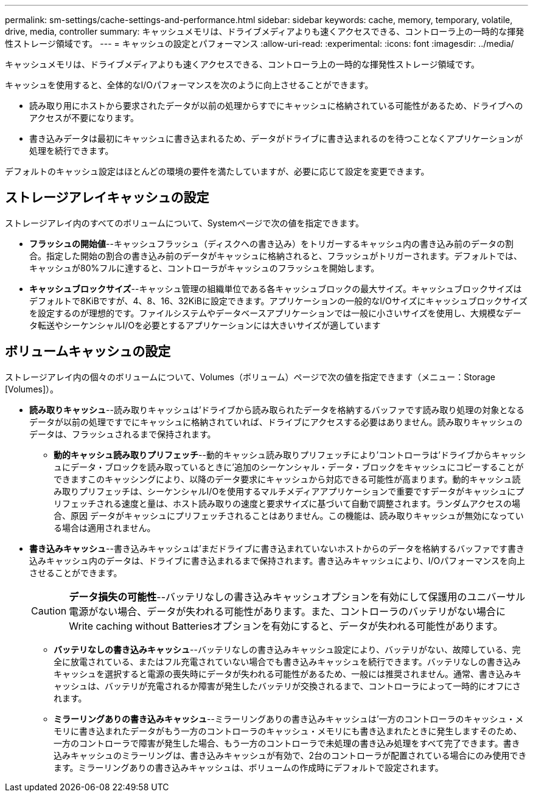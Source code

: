 ---
permalink: sm-settings/cache-settings-and-performance.html 
sidebar: sidebar 
keywords: cache, memory, temporary, volatile, drive, media, controller 
summary: キャッシュメモリは、ドライブメディアよりも速くアクセスできる、コントローラ上の一時的な揮発性ストレージ領域です。 
---
= キャッシュの設定とパフォーマンス
:allow-uri-read: 
:experimental: 
:icons: font
:imagesdir: ../media/


[role="lead"]
キャッシュメモリは、ドライブメディアよりも速くアクセスできる、コントローラ上の一時的な揮発性ストレージ領域です。

キャッシュを使用すると、全体的なI/Oパフォーマンスを次のように向上させることができます。

* 読み取り用にホストから要求されたデータが以前の処理からすでにキャッシュに格納されている可能性があるため、ドライブへのアクセスが不要になります。
* 書き込みデータは最初にキャッシュに書き込まれるため、データがドライブに書き込まれるのを待つことなくアプリケーションが処理を続行できます。


デフォルトのキャッシュ設定はほとんどの環境の要件を満たしていますが、必要に応じて設定を変更できます。



== ストレージアレイキャッシュの設定

ストレージアレイ内のすべてのボリュームについて、Systemページで次の値を指定できます。

* *フラッシュの開始値*--キャッシュフラッシュ（ディスクへの書き込み）をトリガーするキャッシュ内の書き込み前のデータの割合。指定した開始の割合の書き込み前のデータがキャッシュに格納されると、フラッシュがトリガーされます。デフォルトでは、キャッシュが80%フルに達すると、コントローラがキャッシュのフラッシュを開始します。
* *キャッシュブロックサイズ*--キャッシュ管理の組織単位である各キャッシュブロックの最大サイズ。キャッシュブロックサイズはデフォルトで8KiBですが、4、8、16、32KiBに設定できます。アプリケーションの一般的なI/Oサイズにキャッシュブロックサイズを設定するのが理想的です。ファイルシステムやデータベースアプリケーションでは一般に小さいサイズを使用し、大規模なデータ転送やシーケンシャルI/Oを必要とするアプリケーションには大きいサイズが適しています




== ボリュームキャッシュの設定

ストレージアレイ内の個々のボリュームについて、Volumes（ボリューム）ページで次の値を指定できます（メニュー：Storage [Volumes]）。

* *読み取りキャッシュ*--読み取りキャッシュは'ドライブから読み取られたデータを格納するバッファです読み取り処理の対象となるデータが以前の処理ですでにキャッシュに格納されていれば、ドライブにアクセスする必要はありません。読み取りキャッシュのデータは、フラッシュされるまで保持されます。
+
** *動的キャッシュ読み取りプリフェッチ*--動的キャッシュ読み取りプリフェッチにより'コントローラは'ドライブからキャッシュにデータ・ブロックを読み取っているときに'追加のシーケンシャル・データ・ブロックをキャッシュにコピーすることができますこのキャッシングにより、以降のデータ要求にキャッシュから対応できる可能性が高まります。動的キャッシュ読み取りプリフェッチは、シーケンシャルI/Oを使用するマルチメディアアプリケーションで重要ですデータがキャッシュにプリフェッチされる速度と量は、ホスト読み取りの速度と要求サイズに基づいて自動で調整されます。ランダムアクセスの場合、原因 データがキャッシュにプリフェッチされることはありません。この機能は、読み取りキャッシュが無効になっている場合は適用されません。


* *書き込みキャッシュ*--書き込みキャッシュは'まだドライブに書き込まれていないホストからのデータを格納するバッファです書き込みキャッシュ内のデータは、ドライブに書き込まれるまで保持されます。書き込みキャッシュにより、I/Oパフォーマンスを向上させることができます。
+
[CAUTION]
====
*データ損失の可能性*--バッテリなしの書き込みキャッシュオプションを有効にして保護用のユニバーサル電源がない場合、データが失われる可能性があります。また、コントローラのバッテリがない場合にWrite caching without Batteriesオプションを有効にすると、データが失われる可能性があります。

====
+
** *バッテリなしの書き込みキャッシュ*--バッテリなしの書き込みキャッシュ設定により、バッテリがない、故障している、完全に放電されている、またはフル充電されていない場合でも書き込みキャッシュを続行できます。バッテリなしの書き込みキャッシュを選択すると電源の喪失時にデータが失われる可能性があるため、一般には推奨されません。通常、書き込みキャッシュは、バッテリが充電されるか障害が発生したバッテリが交換されるまで、コントローラによって一時的にオフにされます。
** *ミラーリングありの書き込みキャッシュ*--ミラーリングありの書き込みキャッシュは'一方のコントローラのキャッシュ・メモリに書き込まれたデータがもう一方のコントローラのキャッシュ・メモリにも書き込まれたときに発生しますそのため、一方のコントローラで障害が発生した場合、もう一方のコントローラで未処理の書き込み処理をすべて完了できます。書き込みキャッシュのミラーリングは、書き込みキャッシュが有効で、2台のコントローラが配置されている場合にのみ使用できます。ミラーリングありの書き込みキャッシュは、ボリュームの作成時にデフォルトで設定されます。



